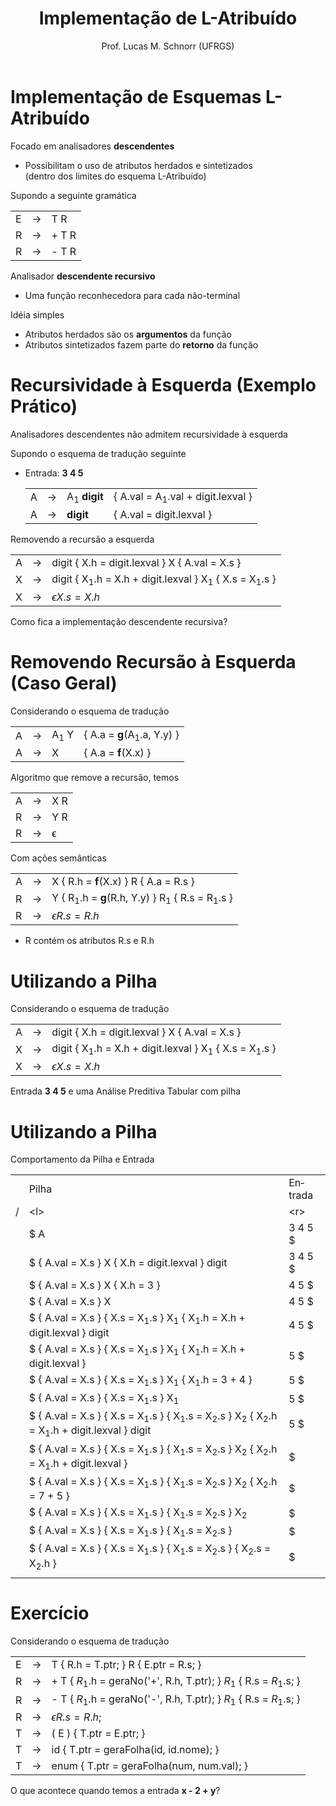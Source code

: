 # -*- coding: utf-8 -*-
# -*- mode: org -*-
#+startup: beamer overview indent
#+LANGUAGE: pt-br
#+TAGS: noexport(n)
#+EXPORT_EXCLUDE_TAGS: noexport
#+EXPORT_SELECT_TAGS: export

#+Title: Implementação de L-Atribuído
#+Author: Prof. Lucas M. Schnorr (UFRGS)
#+Date: \copyleft

#+LaTeX_CLASS: beamer
#+LaTeX_CLASS_OPTIONS: [xcolor=dvipsnames]
#+OPTIONS:   H:1 num:t toc:nil \n:nil @:t ::t |:t ^:t -:t f:t *:t <:t
#+LATEX_HEADER: \input{../org-babel.tex}

* Implementação de Esquemas L-Atribuído 
Focado em analisadores *descendentes*
+ Possibilitam o uso de atributos herdados e sintetizados \\
    (dentro dos limites do esquema L-Atribuído)
#+latex: \vfill

\pause Supondo a seguinte gramática
  | E | \rightarrow | T R   |
  | R | \rightarrow | + T R |
  | R | \rightarrow | - T R |
\pause Analisador *descendente recursivo*
+ Uma função reconhecedora para cada não-terminal

\pause Idéia simples
+ Atributos herdados são os *argumentos* da função
+ Atributos sintetizados fazem parte do *retorno* da função

* Método                                                           :noexport:
#+begin_src Pascal
Procedure dfvisit (n : node);
Begin
   Para cada filho m_i de n,
   da esquerda para a direita, faça
      Avalie os atributos herdados de m_i
      Dfvisit (m_i)
   Avalie os atributos sintetizados de n
End;
#+end_src
\pause Um esquema em *L-Atribuído*
  | S | \rightarrow | { A_1.h = 1; } A_1 { A_2.h = 1; } A_2  |
  | A | \rightarrow | a { print(A.h) }                        |
* Recursividade à Esquerda (Exemplo Prático)
#+BEGIN_CENTER
Analisadores descendentes não admitem recursividade à esquerda
#+END_CENTER

Supondo o esquema de tradução seguinte
+ Entrada: *3 4 5*
  | A | \rightarrow | A_1 *digit* | { A.val = A_1.val + digit.lexval } |
  | A | \rightarrow | *digit*     | { A.val = digit.lexval }           |
\pause Removendo a recursão a esquerda
  | A | \rightarrow | digit { X.h = digit.lexval } X { A.val = X.s }           |
  | X | \rightarrow | digit { X_1.h = X.h + digit.lexval } X_1 { X.s = X_1.s } |
  | X | \rightarrow | \epsilon { X.s = X.h }                                     |
\pause Como fica a implementação descendente recursiva?
* Removendo Recursão à Esquerda (Caso Geral)
Considerando o esquema de tradução
  | A | \rightarrow | A_1 Y | { A.a = \textbf{g}(A_1.a, Y.y) } |
  | A | \rightarrow | X     | { A.a = \textbf{f}(X.x) } |
Algoritmo que remove a recursão, temos
  | A | \rightarrow | X R      |
  | R | \rightarrow | Y R      |
  | R | \rightarrow | \epsilon |
Com ações semânticas
  | A | \rightarrow | X { R.h = \textbf{f}(X.x) } R { A.a = R.s }   |
  | R | \rightarrow | Y { R_1.h = \textbf{g}(R.h, Y.y) } R_1 { R.s = R_1.s } |
  | R | \rightarrow | \epsilon { R.s = R.h }                          |
+ R contém os atributos R.s e R.h
* Utilizando a *Pilha*
Considerando o esquema de tradução
  | A | \rightarrow | digit { X.h = digit.lexval } X { A.val = X.s }           |
  | X | \rightarrow | digit { X_1.h = X.h + digit.lexval } X_1 { X.s = X_1.s } |
  | X | \rightarrow | \epsilon { X.s = X.h }                                     |
Entrada *3 4 5* e uma Análise Preditiva Tabular com pilha
* Utilizando a *Pilha*
Comportamento da Pilha e Entrada
\tiny
|   | Pilha                                                                                       | Entrada |
| / | <l>                                                                                         |     <r> |
|   | $ A                                                                                         | 3 4 5 $ |
|   | $  { A.val = X.s } X  { X.h = digit.lexval }  digit                                         | 3 4 5 $ |
|   | $  { A.val = X.s } X  { X.h = 3 }                                                           |   4 5 $ |
|   | $  { A.val = X.s } X                                                                        |   4 5 $ |
|   | $  { A.val = X.s }  { X.s = X_1.s } X_1  { X_1.h = X.h + digit.lexval } digit                  |   4 5 $ |
|   | $  { A.val = X.s }  { X.s = X_1.s } X_1  { X_1.h = X.h + digit.lexval }                        |     5 $ |
|   | $  { A.val = X.s }  { X.s = X_1.s } X_1  { X_1.h = 3 + 4 }                                     |     5 $ |
|   | $  { A.val = X.s }  { X.s = X_1.s } X_1                                                       |     5 $ |
|   | $  { A.val = X.s }  { X.s = X_1.s }  { X_1.s = X_2.s } X_2 { X_2.h = X_1.h + digit.lexval } digit |     5 $ |
|   | $  { A.val = X.s }  { X.s = X_1.s }  { X_1.s = X_2.s } X_2 { X_2.h = X_1.h + digit.lexval }       |       $ |
|   | $  { A.val = X.s }  { X.s = X_1.s }  { X_1.s = X_2.s } X_2 { X_2.h = 7 + 5 }                     |       $ |
|   | $  { A.val = X.s }  { X.s = X_1.s }  { X_1.s = X_2.s } X_2                                      |       $ |
|   | $  { A.val = X.s }  { X.s = X_1.s }  { X_1.s = X_2.s }                                         |       $ |
|   | $  { A.val = X.s }  { X.s = X_1.s }  { X_1.s = X_2.s } { X_2.s = X_2.h }                         |       $ |
|   |                                                                                             |         |
* Ascendente?                                                      :noexport:
Uma análise *ascendente* em L-Atribuído? Possível?

\pause  Problema
+ Atributos herdados vêm dos pais, que serão avaliados depois dos
    filhos, no momento da redução
  | A | \rightarrow | { B.h = f(A.h); } B C |
\pause  Uma possível solução não natural
+ Introduzir um *marcador* no lugar da ação semântica
    | A | \rightarrow | M B C                                   |
    | M | \rightarrow | \epsilon { M.h = A.h; M.s = f(M.h); } |
+ Coordenar a presença de A.h e M.h (igual a B.h) na pilha
* Exercício
Considerando o esquema de tradução
\scriptsize
| E | \rightarrow | T { R.h = T.ptr; }  R { E.ptr = R.s;  }                                |
| R | \rightarrow | + T { $R_1$.h = geraNo('+', R.h, T.ptr);  } $R_1$  { R.s = $R_1$.s;  }   |
| R | \rightarrow | - T { $R_1$.h = geraNo('-', R.h, T.ptr);  } $R_1$  { R.s = $R_1$.s;  }   |
| R | \rightarrow | \epsilon { R.s = R.h; }                                                            |
| T | \rightarrow | ( E ) { T.ptr = E.ptr; }                                                           |
| T | \rightarrow | id { T.ptr = geraFolha(id, id.nome); }                                             |
| T | \rightarrow | enum { T.ptr = geraFolha(num, num.val);  }                                         |
\normalsize
O que acontece quando temos a entrada \textbf{x - 2 + y}?

